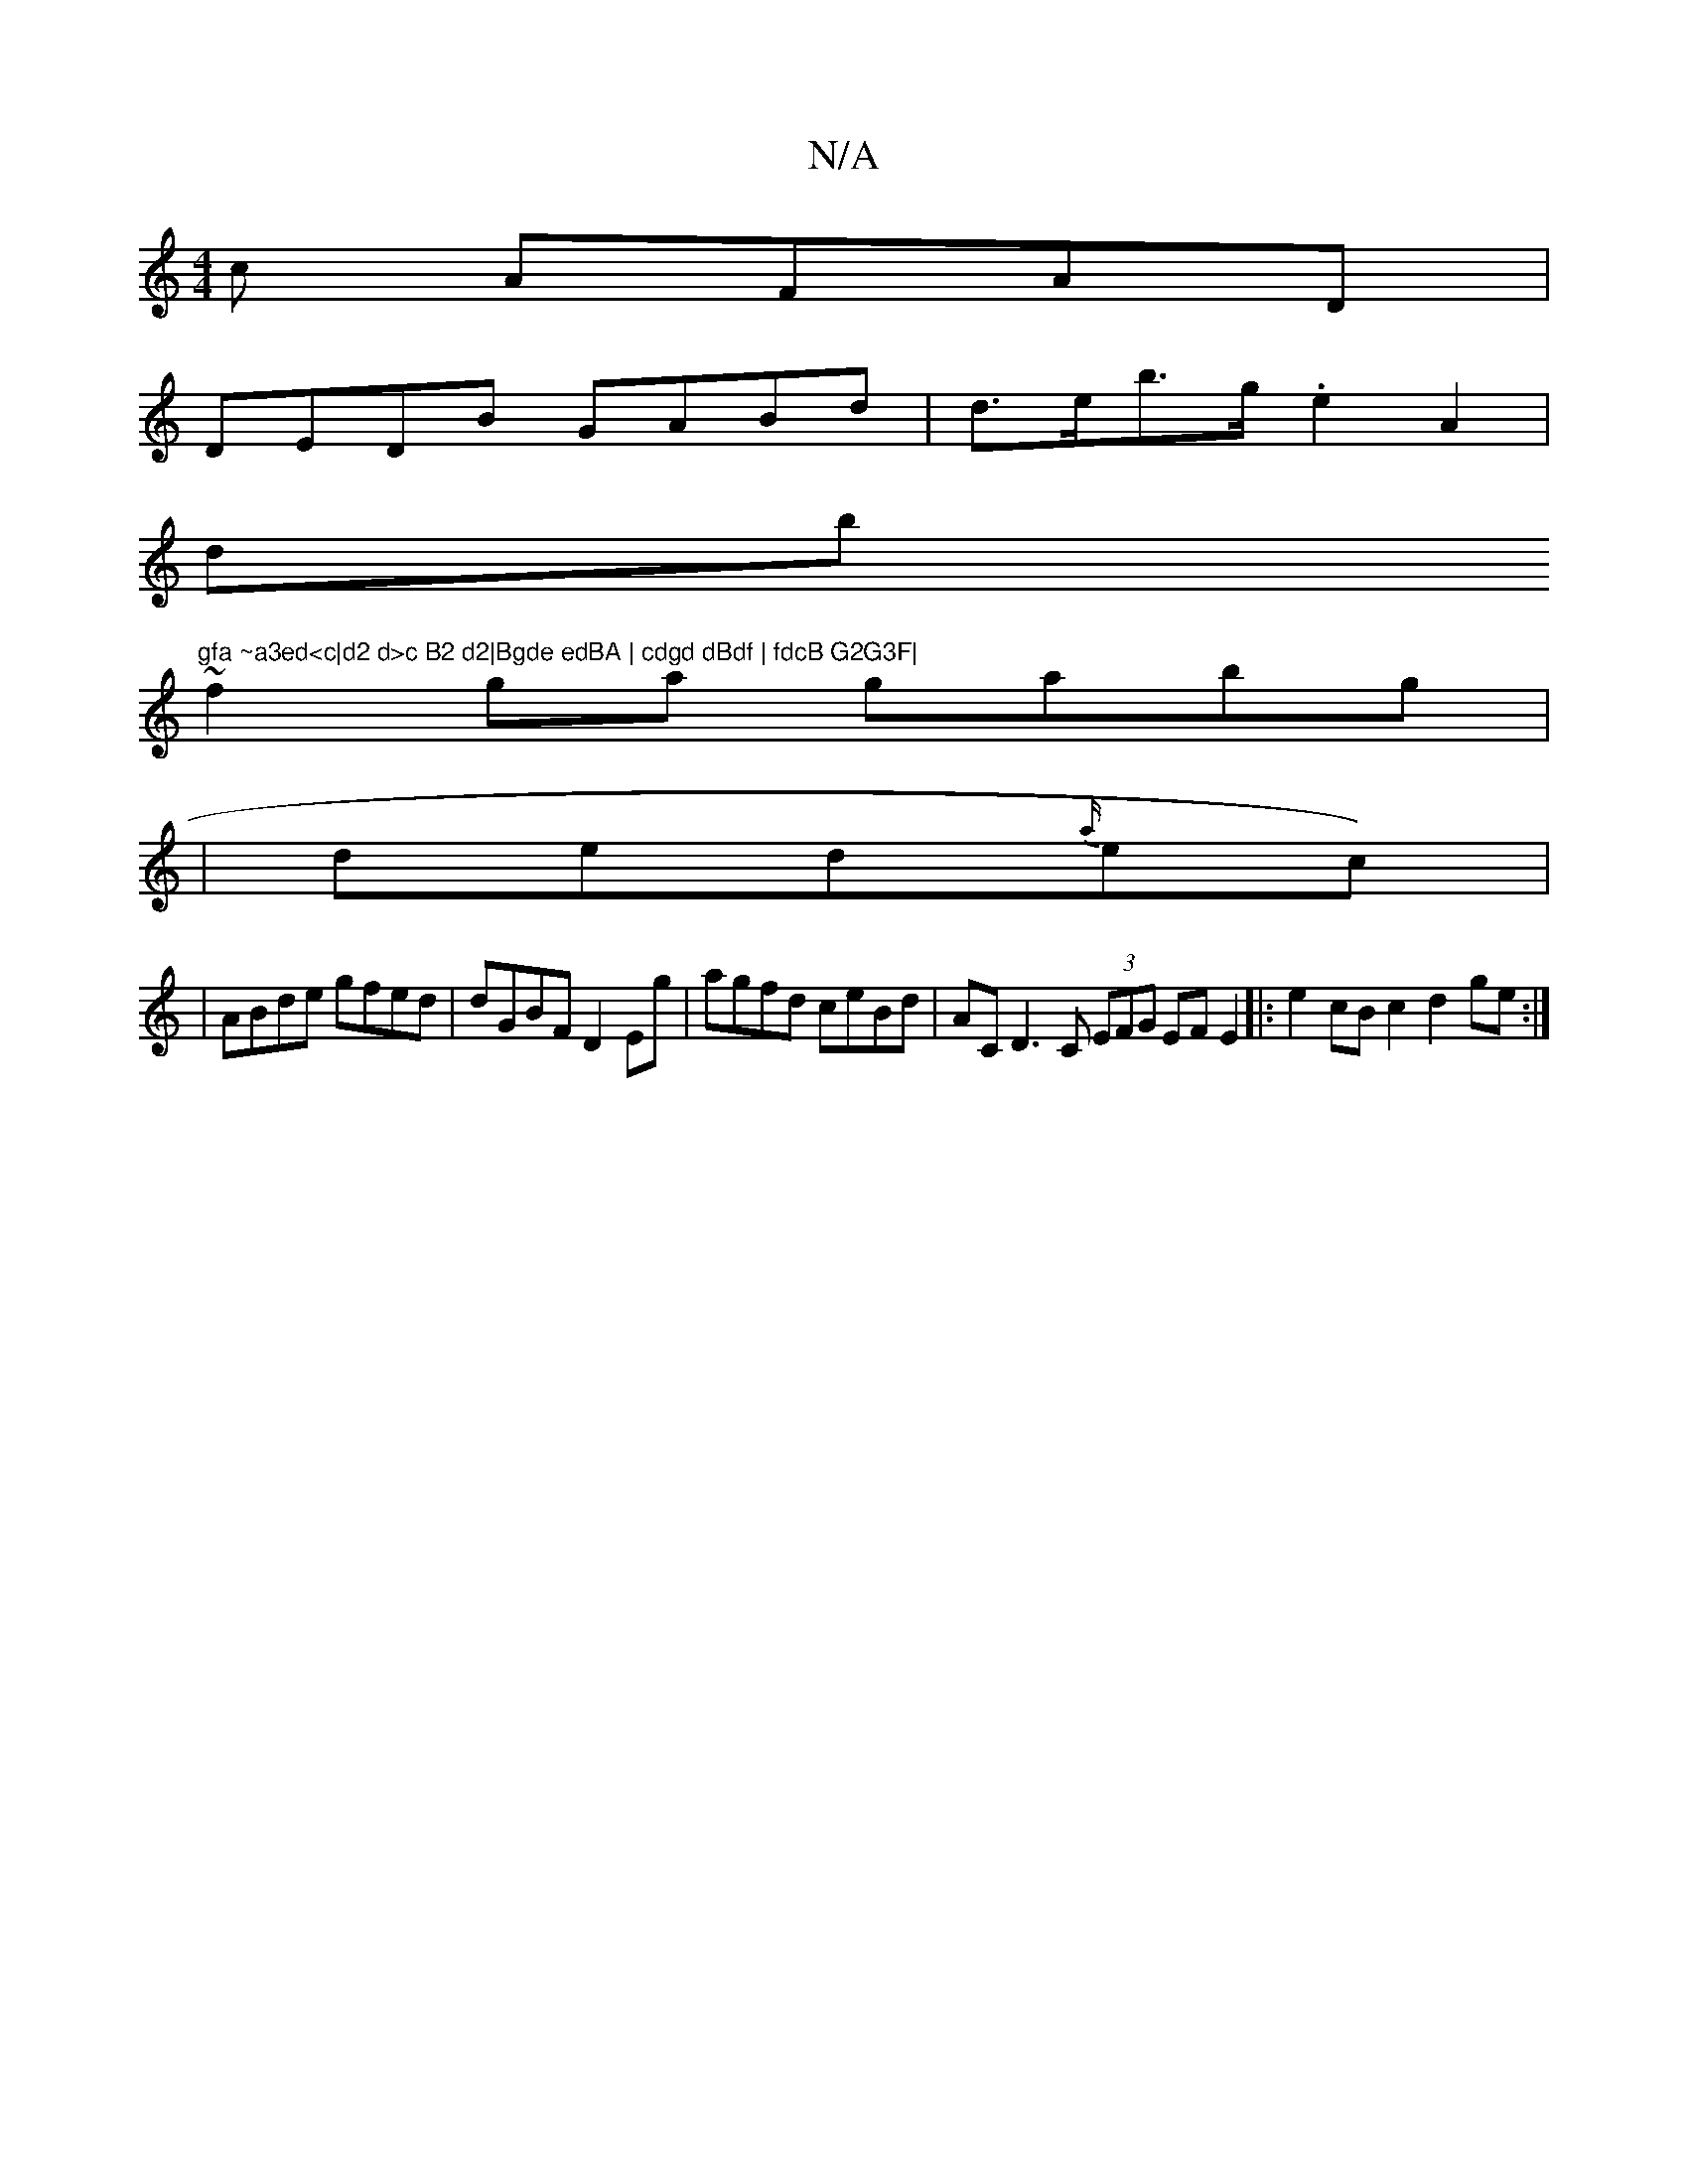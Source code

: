 X:1
T:N/A
M:4/4
R:N/A
K:Cmajor
c AFAD|
DEDB GABd | d>eb>g .e2A2 |
db"gfa ~a3ed<c|d2 d>c B2 d2|Bgde edBA | cdgd dBdf | fdcB G2G3F|
~f2ga gabg | 
| ded{a/}ec)|
|ABde gfed | dGBF D2 Eg|agfd ceBd | AC D3 C (3EFG EF E2|:e2cB c2d2 ge:|

